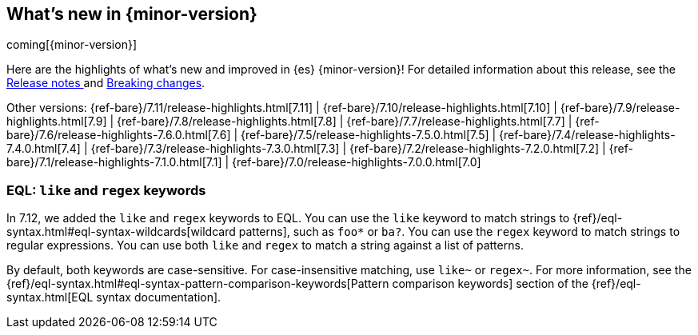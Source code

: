 [[release-highlights]]
== What's new in {minor-version}

coming[{minor-version}]

Here are the highlights of what's new and improved in {es} {minor-version}!
ifeval::["{release-state}"!="unreleased"]
For detailed information about this release, see the
<<release-notes-{elasticsearch_version}, Release notes >> and
<<breaking-changes-{minor-version}, Breaking changes>>.
endif::[]

// Add previous release to the list
Other versions:
{ref-bare}/7.11/release-highlights.html[7.11]
| {ref-bare}/7.10/release-highlights.html[7.10]
| {ref-bare}/7.9/release-highlights.html[7.9]
| {ref-bare}/7.8/release-highlights.html[7.8]
| {ref-bare}/7.7/release-highlights.html[7.7]
| {ref-bare}/7.6/release-highlights-7.6.0.html[7.6]
| {ref-bare}/7.5/release-highlights-7.5.0.html[7.5]
| {ref-bare}/7.4/release-highlights-7.4.0.html[7.4]
| {ref-bare}/7.3/release-highlights-7.3.0.html[7.3]
| {ref-bare}/7.2/release-highlights-7.2.0.html[7.2]
| {ref-bare}/7.1/release-highlights-7.1.0.html[7.1]
| {ref-bare}/7.0/release-highlights-7.0.0.html[7.0]

// tag::notable-highlights[]
[discrete]
[[eql-like-regex-keywords]]
=== EQL: `like` and `regex` keywords

In 7.12, we added the `like` and `regex` keywords to EQL. You can use the `like`
keyword to match strings to {ref}/eql-syntax.html#eql-syntax-wildcards[wildcard
patterns], such as `foo*` or `ba?`. You can use the `regex` keyword to match
strings to regular expressions. You can use both `like` and `regex` to match a
string against a list of patterns.

By default, both keywords are case-sensitive. For case-insensitive matching, use
`like~` or `regex~`. For more information, see the
{ref}/eql-syntax.html#eql-syntax-pattern-comparison-keywords[Pattern comparison
keywords] section of the {ref}/eql-syntax.html[EQL syntax documentation].
// end::notable-highlights[]
